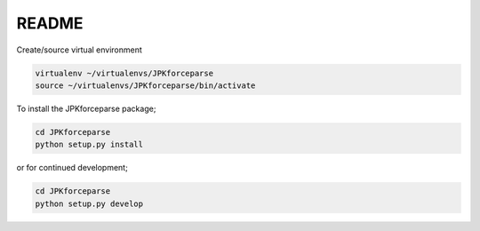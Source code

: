 README
======

Create/source virtual environment

.. code-block:: bash

    virtualenv ~/virtualenvs/JPKforceparse
    source ~/virtualenvs/JPKforceparse/bin/activate

To install the JPKforceparse package;

.. code-block:: bash

    cd JPKforceparse
    python setup.py install

or for continued development;

.. code-block:: bash

    cd JPKforceparse
    python setup.py develop

